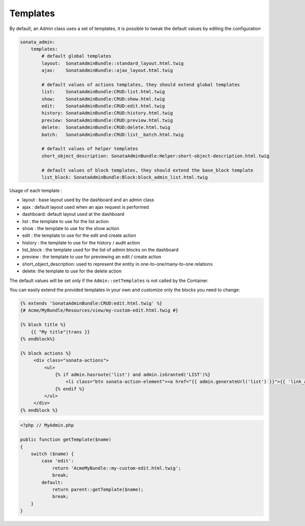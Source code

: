 Templates
=========

By default, an Admin class uses a set of templates, it is possible to tweak the default values by editing the configuration

.. code-block:: yaml

    sonata_admin:
        templates:
            # default global templates
            layout:  SonataAdminBundle::standard_layout.html.twig
            ajax:    SonataAdminBundle::ajax_layout.html.twig

            # default values of actions templates, they should extend global templates
            list:    SonataAdminBundle:CRUD:list.html.twig
            show:    SonataAdminBundle:CRUD:show.html.twig
            edit:    SonataAdminBundle:CRUD:edit.html.twig
            history: SonataAdminBundle:CRUD:history.html.twig
            preview: SonataAdminBundle:CRUD:preview.html.twig
            delete:  SonataAdminBundle:CRUD:delete.html.twig
            batch:   SonataAdminBundle:CRUD:list__batch.html.twig

            # default values of helper templates
            short_object_description: SonataAdminBundle:Helper:short-object-description.html.twig

            # default values of block templates, they should extend the base_block template
            list_block: SonataAdminBundle:Block:block_admin_list.html.twig


Usage of each template :

* layout : base layout used by the dashboard and an admin class
* ajax : default layout used when an ajax request is performed
* dashboard: default layout used at the dashboard
* list : the template to use for the list action
* show : the template to use for the show action
* edit : the template to use for the edit and create action
* history : the template to use for the history / audit action
* list_block : the template used for the list of admin blocks on the dashboard
* preview : the template to use for previewing an edit / create action
* short_object_description: used to represent the entity in one-to-one/many-to-one relations
* delete: the template to use for the delete action

The default values will be set only if the ``Admin::setTemplates`` is not called by the Container.

You can easily extend the provided templates in your own and customize only the blocks you need to change:

.. code-block:: jinja

    {% extends 'SonataAdminBundle:CRUD:edit.html.twig' %}
    {# Acme/MyBundle/Resources/view/my-custom-edit.html.twig #}

    {% block title %}
        {{ "My title"|trans }}
    {% endblock%}

    {% block actions %}
         <div class="sonata-actions">
             <ul>
                 {% if admin.hasroute('list') and admin.isGranted('LIST')%}
                     <li class="btn sonata-action-element"><a href="{{ admin.generateUrl('list') }}">{{ 'link_action_list'|trans({}, 'SonataAdminBundle') }}</a></li>
                 {% endif %}
             </ul>
         </div>
    {% endblock %}


.. code-block:: php

    <?php // MyAdmin.php

    public function getTemplate($name)
    {
        switch ($name) {
            case 'edit':
                return 'AcmeMyBundle::my-custom-edit.html.twig';
                break;
            default:
                return parent::getTemplate($name);
                break;
        }
    }